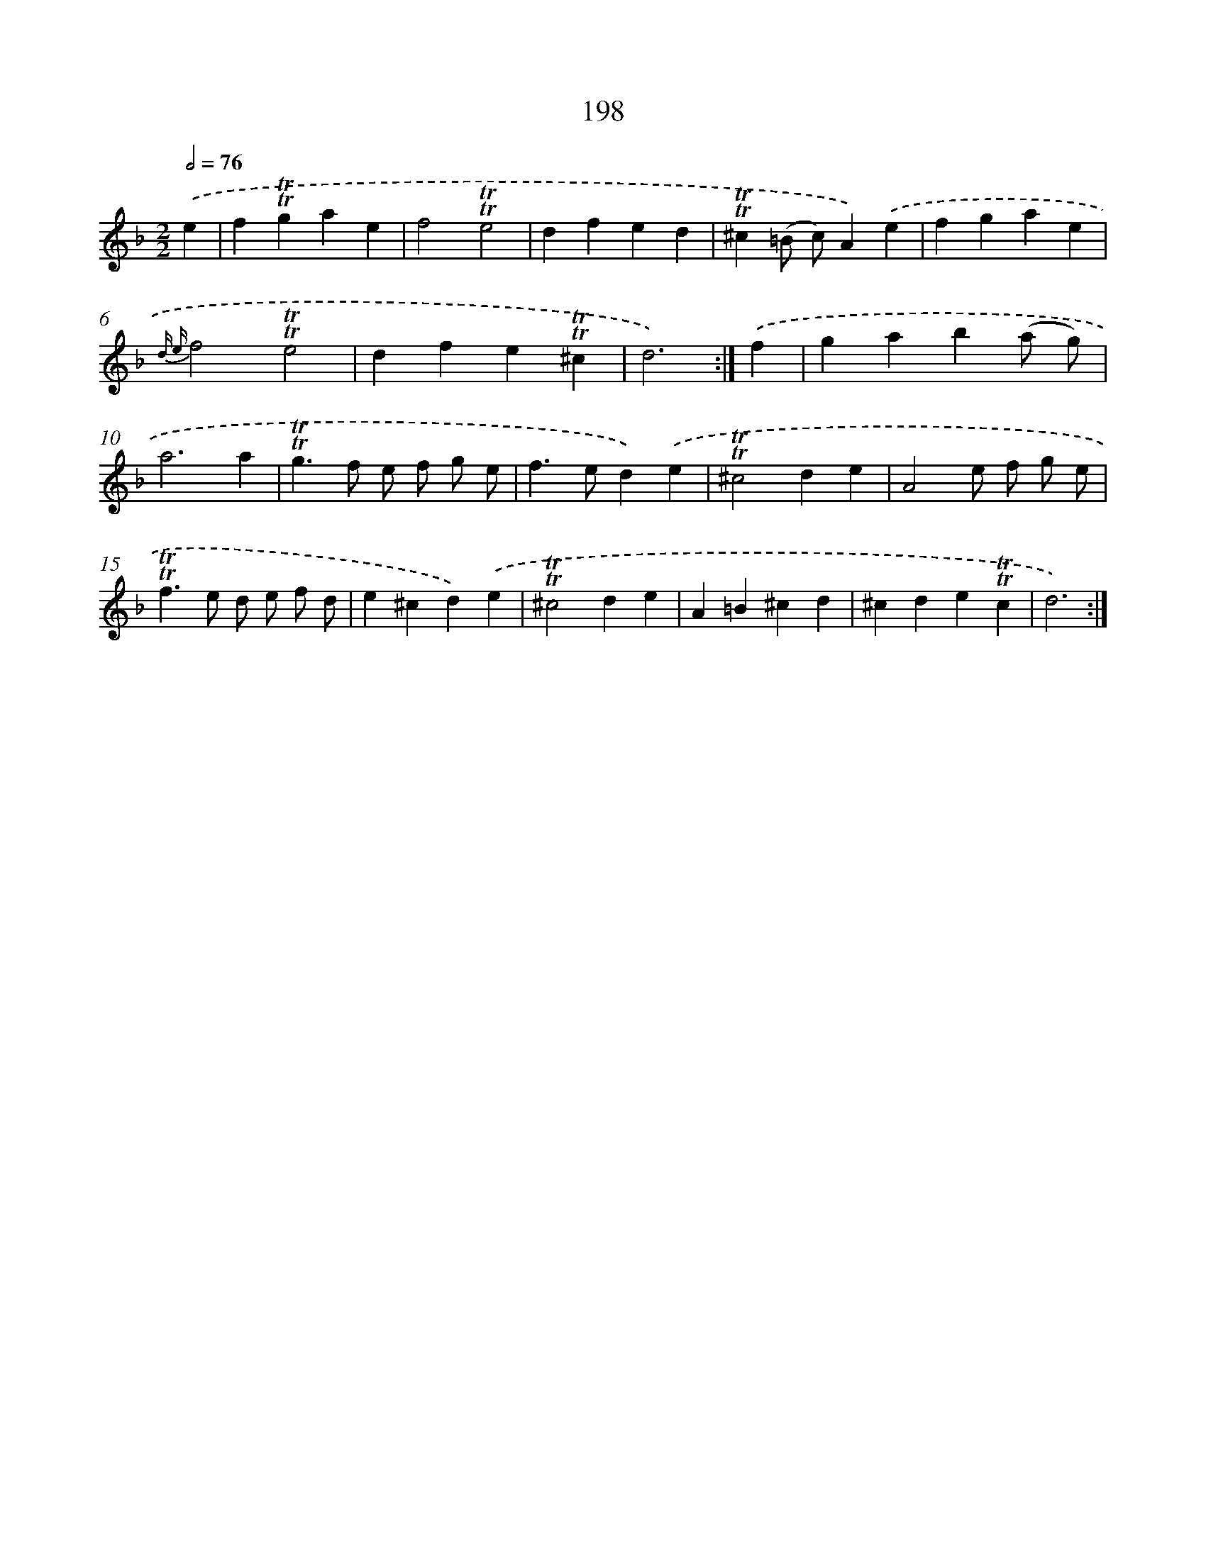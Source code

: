 X: 15742
T: 198
%%abc-version 2.0
%%abcx-abcm2ps-target-version 5.9.1 (29 Sep 2008)
%%abc-creator hum2abc beta
%%abcx-conversion-date 2018/11/01 14:37:56
%%humdrum-veritas 3688117530
%%humdrum-veritas-data 2075456330
%%continueall 1
%%barnumbers 0
L: 1/4
M: 2/2
Q: 1/2=76
K: F clef=treble
.('e [I:setbarnb 1]|
f!trill!!trill!gae |
f2!trill!!trill!e2 |
dfed |
!trill!!trill!^c(=B/ c/)A).('e |
fgae |
{d e}f2!trill!!trill!e2 |
dfe!trill!!trill!^c |
d3) :|]
.('f [I:setbarnb 9]|
gab(a/ g/) |
a3a |
!trill!!trill!g>f e/ f/ g/ e/ |
f>ed).('e |
!trill!!trill!^c2de |
A2e/ f/ g/ e/ |
!trill!!trill!f>e d/ e/ f/ d/ |
e^cd).('e |
!trill!!trill!^c2de |
A=B^cd |
^cde!trill!!trill!c |
d3) :|]
